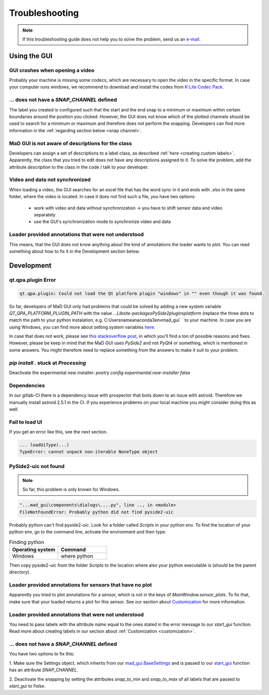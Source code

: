 .. _troubleshooting:

***************
Troubleshooting
***************

.. note::
   If this troubleshooting guide does not help you to solve the problem, send us an `e-mail <mailto:mad-digait@fau.de>`_.


Using the GUI
#############

GUI crashes when opening a video
********************************
Probably your machine is missing some codecs, which are necessary to open the video in the specific format.
In case your computer runs windows, we recommend to download and install the codes from `K-Lite Codec Pack <https://www.codecguide.com/download_k-lite_codec_pack_standard.htm>`_.

... does not have a `SNAP_CHANNEL` defined
******************************************
The label you created is configured such that the start and the end snap to a minimum or maximum within certain
boundaries around the position you clicked. However, the GUI does not know which of the plotted channels should be used
to search for a minimum or maximum and therefore does not perform the snapping. Developers can find more information
in the :ref:`regarding section below <snap channel>`.

MaD GUI is not aware of descriptions for the class
**************************************************
Developers can assign a set of descriptions to a label class, as described :ref:`here <creating custom labels>`.
Apparently, the class that you tried to edit does not have any descriptions assigned to it.
To solve the problem, add the attribute `description` to the class in the code / talk to your developer.

Video and data not synchronized
*******************************
When loading a video, the GUI searches for an excel file that has the word `sync` in it and ends with `.xlsx` in the same folder, where the video is located.
In case it does not find such a file, you have two options:

   - work with video and data without synchronization -> you have to shift sensor data and video separately
   - use the GUI's synchronization mode to synchronize video and data

Loader provided annotations that were not understood
****************************************************

This means, that the GUI does not know anything about the kind of annotations the loader wants to plot.
You can read something about how to fix it in the Development section below.


Development
###########

qt.qpa.plugin Error
*******************

.. code-block:: console

    qt.qpa.plugin: Could not load the Qt platform plugin "windows" in "" even though it was found.
 
So far, developers of MaD GUI only had problems that could be solved by adding a new system variable `QT_QPA_PLATFORM_PLUGIN_PATH` with the value `...\Lib\site-packages\PySide2\plugins\platform` (replace the three dots to match the path to your python instalation, e.g. C:\Users\name\anaconda3\env\mad_gui` ` to your machine. In case you are using Windows, you can find more about setting system variables `here <https://superuser.com/questions/949560/how-do-i-set-system-environment-variables-in-windows-10>`_.

In case that does not work, please see `this stackoverflow post <https://stackoverflow.com/questions/41994485/how-to-fix-could-not-find-or-load-the-qt-platform-plugin-windows-while-using-m>`_, in which you'll find a ton of possible reasons and fixes. However, please be keep in mind that the MaD GUI uses `PySide2` and not `PyQt4` or something, which is mentioned in some answers. You might therefore need to replace something from the answers to make it suit to your problem.

.. _pip stuck:

`pip install .` stuck at `Processing`
*************************************

Deactivate the experimental new installer: `poetry config experimental.new-installer false`

Dependencies
************

In our gitlab-CI there is a dependency issue with prospector that boils down to an issue with astroid.
Therefore we manually install astroid 2.5.1 in the CI.
If you experience problems on your local machine you might consider doing this as well.

Fail to load UI
***************

If you get an error like this, see the next section.

.. code-block:: console

    ... loadUiType(...)
    TypeError: cannot unpack non-iterable NoneType object


PySide2-uic not found
*********************

.. note::
    So far, this problem is only known for Windows.

.. code-block:: console

    "...mad_gui\components\dialogs\....py", line .., in <module>
    FileNotFoundError: Probably python did not find pyside2-uic

Probably python can't find pyside2-uic. Look for a folder called `Scripts` in your python env.
To find the location of your python env, go to the command line, activate the environment and then type:

.. list-table:: Finding python
    :widths: 25 25
    :header-rows: 1

    * - Operating system
      - Command
    * - Windows
      - where python

Then copy pyside2-uic from the folder `Scripts` to the location where also your python executable is (should be the
parent directory).

Loader provided annotations for sensors that have no plot
*********************************************************

Apparently you tried to plot annotations for a sensor, which is not in the keys of `MainWindow.sensor_plots`.
To fix that, make sure that your loaded returns a plot for this sensor.
See our section about `Customization <https://mad-gui.readthedocs.io/en/latest/customization.html#implement-an-importer>`_
for more information.

Loader provided annotations that were not understood
****************************************************

You need to pass labels with the attribute `name` equal to the ones stated in the error message to our `start_gui`
function. Read more about creating labels in our section about :ref:`Customization <customization>`.

.. _snap channel:
... does not have a `SNAP_CHANNEL` defined
******************************************
You have two options to fix this:

1. Make sure the Settings object, which inherits from our `mad_gui.BaseSettings <https://github.com/mad-lab-fau/mad-gui/blob/main/mad_gui/config/settings.py#L1>`_
and is passed to our `start_gui <https://mad-gui.readthedocs.io/en/latest/modules/generated/mad_gui/mad_gui.start_gui.html#mad_gui.start_gui>`_
function has an attribute `SNAP_CHANNEL`.

2. Deactivate the snapping by setting the attributes `snap_to_min` and `snap_to_max` of all labels that are passed to
`start_gui` to `False`.
